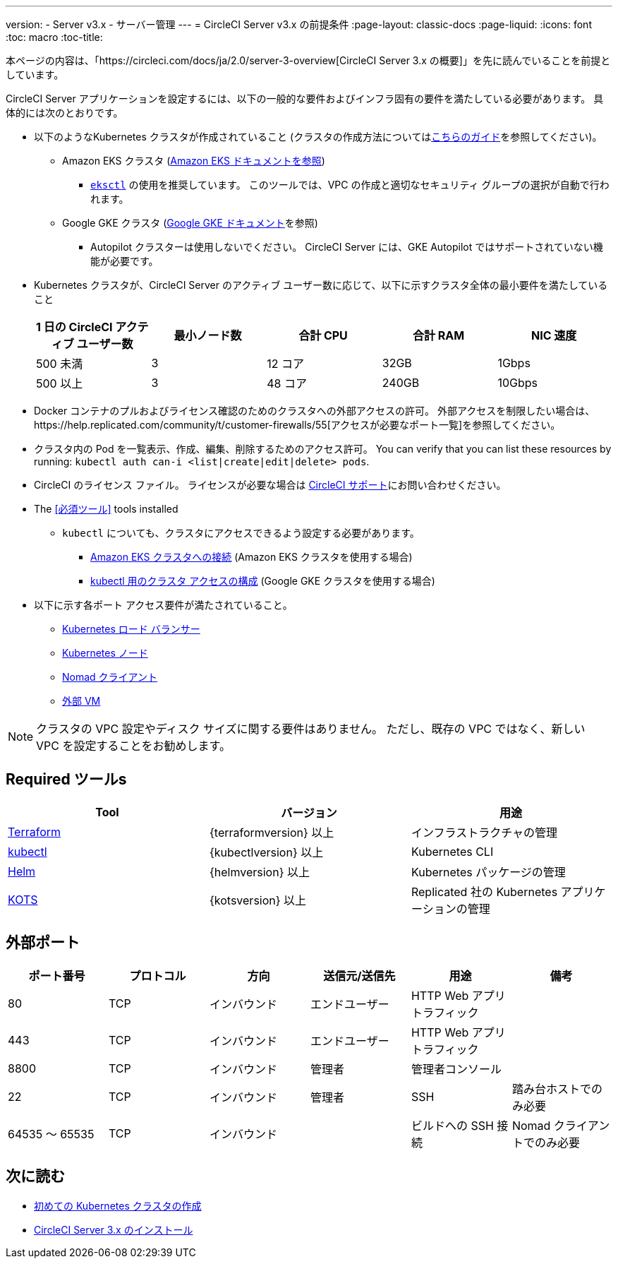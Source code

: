 ---
version:
- Server v3.x
- サーバー管理
---
= CircleCI Server v3.x の前提条件
:page-layout: classic-docs
:page-liquid:
:icons: font
:toc: macro
:toc-title:

本ページの内容は、「https://circleci.com/docs/ja/2.0/server-3-overview[CircleCI Server 3.x の概要]」を先に読んでいることを前提としています。

CircleCI Server アプリケーションを設定するには、以下の一般的な要件およびインフラ固有の要件を満たしている必要があります。 具体的には次のとおりです。

* 以下のようなKubernetes クラスタが作成されていること (クラスタの作成方法についてはxref:server-3-install-creating-your-first-cluster.adoc[こちらのガイド]を参照してください)。
** Amazon EKS クラスタ (https://aws.amazon.com/quickstart/architecture/amazon-eks/[Amazon EKS ドキュメントを参照])
*** https://docs.aws.amazon.com/eks/latest/userguide/getting-started-eksctl.html[`eksctl`] の使用を推奨しています。 このツールでは、VPC の作成と適切なセキュリティ グループの選択が自動で行われます。
** Google GKE クラスタ (https://cloud.google.com/kubernetes-engine/docs/how-to#creating-clusters[Google GKE ドキュメント]を参照) +
*** Autopilot クラスターは使用しないでください。 CircleCI Server には、GKE Autopilot ではサポートされていない機能が必要です。
+
* Kubernetes クラスタが、CircleCI Server のアクティブ ユーザー数に応じて、以下に示すクラスタ全体の最小要件を満たしていること +
+
--
[.table.table-striped]
[cols=5*, options="header", stripes=even]
|===
| 1 日の CircleCI アクティブ ユーザー数
| 最小ノード数
| 合計 CPU
| 合計 RAM
| NIC 速度

| 500 未満
| 3
| 12 コア
| 32GB
| 1Gbps

| 500 以上
| 3
| 48 コア
| 240GB
| 10Gbps
|===
--

* Docker コンテナのプルおよびライセンス確認のためのクラスタへの外部アクセスの許可。 外部アクセスを制限したい場合は、https://help.replicated.com/community/t/customer-firewalls/55[アクセスが必要なポート一覧]を参照してください。
* クラスタ内の Pod を一覧表示、作成、編集、削除するためのアクセス許可。 You can verify that you can list these resources by running: `kubectl auth can-i <list|create|edit|delete> pods`.
* CircleCI のライセンス ファイル。 ライセンスが必要な場合は https://support.circleci.com/hc/en-us/requests/new[CircleCI サポート]にお問い合わせください。
* The <<必須ツール>> tools installed
** `kubectl` についても、クラスタにアクセスできるよう設定する必要があります。

*** https://aws.amazon.com/premiumsupport/knowledge-center/eks-cluster-connection/[Amazon EKS クラスタへの接続] (Amazon EKS クラスタを使用する場合)
*** https://cloud.google.com/kubernetes-engine/docs/how-to/cluster-access-for-kubectl[kubectl 用のクラスタ アクセスの構成] (Google GKE クラスタを使用する場合)
* 以下に示す各ポート アクセス要件が満たされていること。
** xref:server-3-install-hardening-your-cluster.adoc#kubernetes-load-balancers[Kubernetes ロード バランサー]
** xref:server-3-install-hardening-your-cluster.adoc#kubernetes-nodes[Kubernetes ノード]
** xref:server-3-install-hardening-your-cluster.adoc#nomad-clients[Nomad クライアント]
** xref:server-3-install-hardening-your-cluster.adoc#external-vms[外部 VM]

NOTE: クラスタの VPC 設定やディスク サイズに関する要件はありません。 ただし、既存の VPC ではなく、新しい VPC を設定することをお勧めします。

## Required ツールs

[.table.table-striped]
[cols=3*, options="header", stripes=even]
|===
| Tool
| バージョン
| 用途

| https://www.terraform.io/downloads.html[Terraform]
| {terraformversion} 以上
| インフラストラクチャの管理

| https://kubernetes.io/docs/tasks/tools/install-kubectl/[kubectl]
| {kubectlversion} 以上
| Kubernetes CLI

| https://helm.sh/[Helm]
| {helmversion} 以上
| Kubernetes パッケージの管理

| https://kots.io/[KOTS]
| {kotsversion} 以上
| Replicated 社の Kubernetes アプリケーションの管理
|===


## 外部ポート
[.table.table-striped]
[cols=6*, options="header", stripes=even]
|===
| ポート番号
| プロトコル
| 方向
| 送信元/送信先
| 用途
| 備考

| 80
| TCP
| インバウンド
| エンドユーザー
| HTTP Web アプリ トラフィック
|

| 443
| TCP
| インバウンド
| エンドユーザー
| HTTP Web アプリ トラフィック
|

| 8800
| TCP
| インバウンド
| 管理者
| 管理者コンソール
|

| 22
| TCP
| インバウンド
| 管理者
| SSH
| 踏み台ホストでのみ必要

| 64535 ～ 65535
| TCP
| インバウンド
|
| ビルドへの SSH 接続
| Nomad クライアントでのみ必要
|===

## 次に読む
* https://circleci.com/docs/2.0/server-3-install-creating-your-first-cluster[初めての Kubernetes クラスタの作成]
* https://circleci.com/docs/2.0/server-3-install[CircleCI Server 3.x のインストール]
